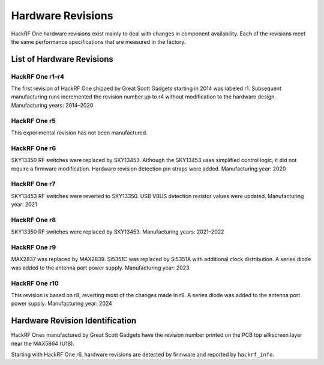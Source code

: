 ================================================
Hardware Revisions
================================================

HackRF One hardware revisions exist mainly to deal with changes in component availability. Each of the revisions meet the same performance specifications that are measured in the factory. 


List of Hardware Revisions
~~~~~~~~~~~~~~~~~~~~~~~~~~

HackRF One r1–r4
^^^^^^^^^^^^^^^^

The first revision of HackRF One shipped by Great Scott Gadgets starting in 2014 was labeled r1. Subsequent manufacturing runs incremented the revision number up to r4 without modification to the hardware design. Manufacturing years: 2014–2020

HackRF One r5
^^^^^^^^^^^^^

This experimental revision has not been manufactured.

HackRF One r6
^^^^^^^^^^^^^

SKY13350 RF switches were replaced by SKY13453. Although the SKY13453 uses simplified control logic, it did not require a firmware modification. Hardware revision detection pin straps were added. Manufacturing year: 2020

HackRF One r7
^^^^^^^^^^^^^

SKY13453 RF switches were reverted to SKY13350. USB VBUS detection resistor values were updated. Manufacturing year: 2021

HackRF One r8
^^^^^^^^^^^^^

SKY13350 RF switches were replaced by SKY13453. Manufacturing years: 2021–2022

HackRF One r9
^^^^^^^^^^^^^

MAX2837 was replaced by MAX2839. Si5351C was replaced by Si5351A with additional clock distribution. A series diode was added to the antenna port power supply. Manufacturing year: 2023

HackRF One r10
^^^^^^^^^^^^^^

This revision is based on r8, reverting most of the changes made in r9. A series diode was added to the antenna port power supply. Manufacturing year: 2024

Hardware Revision Identification
~~~~~~~~~~~~~~~~~~~~~~~~~~~~~~~~

HackRF Ones manufactured by Great Scott Gadgets have the revision number printed on the PCB top silkscreen layer near the MAX5864 (U18).

Starting with HackRF One r6, hardware revisions are detected by firmware and reported by ``hackrf_info``.
